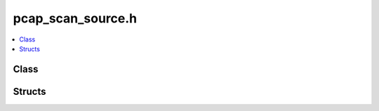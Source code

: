 pcap_scan_source.h
==================

.. contents::
   :local:

Class
-----

.. doxygenclass:: ouster::pcap::PcapScanSource
   :project: cpp_api
   :members:

Structs
-------

.. doxygenstruct:: ouster::pcap::PcapScanSourceOptions
   :project: cpp_api
   :members:


